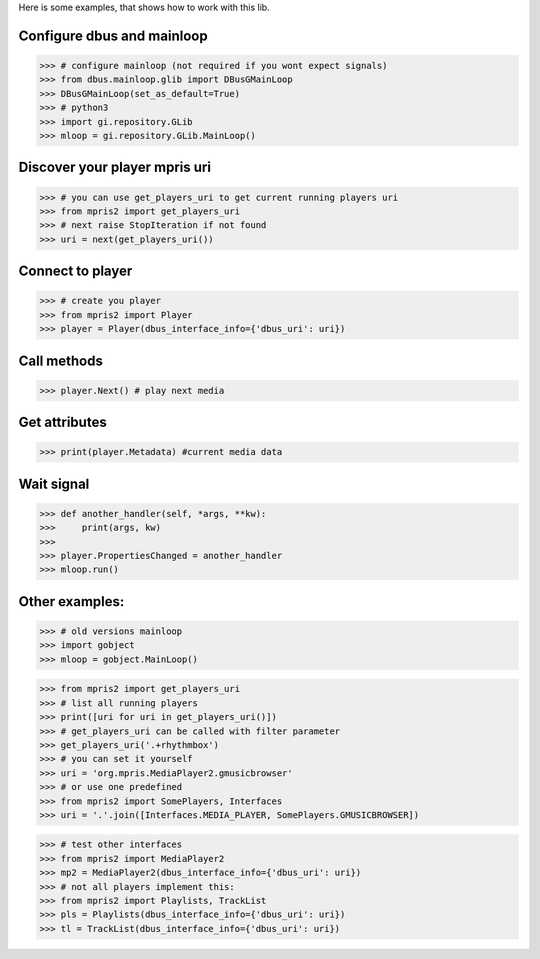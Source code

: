 Here is some examples, that shows how to work with this lib.


Configure dbus and mainloop
---------------------------

>>> # configure mainloop (not required if you wont expect signals)
>>> from dbus.mainloop.glib import DBusGMainLoop
>>> DBusGMainLoop(set_as_default=True)
>>> # python3
>>> import gi.repository.GLib
>>> mloop = gi.repository.GLib.MainLoop()


Discover your player mpris uri 
------------------------------

>>> # you can use get_players_uri to get current running players uri
>>> from mpris2 import get_players_uri
>>> # next raise StopIteration if not found
>>> uri = next(get_players_uri())


Connect to player
-----------------

>>> # create you player
>>> from mpris2 import Player
>>> player = Player(dbus_interface_info={'dbus_uri': uri})


Call methods
------------


>>> player.Next() # play next media


Get attributes
--------------

>>> print(player.Metadata) #current media data


Wait signal
-----------


>>> def another_handler(self, *args, **kw):
>>>     print(args, kw)
>>> 
>>> player.PropertiesChanged = another_handler
>>> mloop.run()


Other examples:
---------------

>>> # old versions mainloop
>>> import gobject
>>> mloop = gobject.MainLoop()

>>> from mpris2 import get_players_uri
>>> # list all running players
>>> print([uri for uri in get_players_uri()])
>>> # get_players_uri can be called with filter parameter
>>> get_players_uri('.+rhythmbox')
>>> # you can set it yourself
>>> uri = 'org.mpris.MediaPlayer2.gmusicbrowser'
>>> # or use one predefined
>>> from mpris2 import SomePlayers, Interfaces
>>> uri = '.'.join([Interfaces.MEDIA_PLAYER, SomePlayers.GMUSICBROWSER])

>>> # test other interfaces
>>> from mpris2 import MediaPlayer2
>>> mp2 = MediaPlayer2(dbus_interface_info={'dbus_uri': uri})
>>> # not all players implement this:
>>> from mpris2 import Playlists, TrackList
>>> pls = Playlists(dbus_interface_info={'dbus_uri': uri})
>>> tl = TrackList(dbus_interface_info={'dbus_uri': uri})
